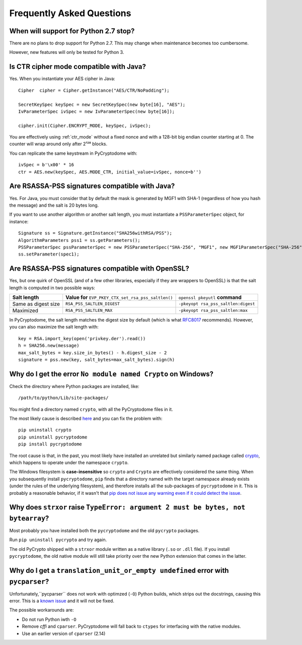 Frequently Asked Questions
--------------------------

When will support for Python 2.7 stop?
++++++++++++++++++++++++++++++++++++++++

There are no plans to drop support for Python 2.7.
This may change when maintenance becomes too cumbersome.

However, new features will only be tested for Python 3.

Is CTR cipher mode compatible with Java?
++++++++++++++++++++++++++++++++++++++++++++++++++

Yes. When you instantiate your AES cipher in Java::

   Cipher  cipher = Cipher.getInstance("AES/CTR/NoPadding");

   SecretKeySpec keySpec = new SecretKeySpec(new byte[16], "AES");
   IvParameterSpec ivSpec = new IvParameterSpec(new byte[16]);

   cipher.init(Cipher.ENCRYPT_MODE, keySpec, ivSpec);

You are effectively using :ref:`ctr_mode` without a fixed nonce and with
a 128-bit big endian counter starting at 0.
The counter will wrap around only after 2¹²⁸ blocks.

You can replicate the same keystream in PyCryptodome with::

   ivSpec = b'\x00' * 16
   ctr = AES.new(keySpec, AES.MODE_CTR, initial_value=ivSpec, nonce=b'')

Are RSASSA-PSS signatures compatible with Java?
+++++++++++++++++++++++++++++++++++++++++++++++

Yes. For Java, you must consider that by default the
mask is generated by MGF1 with SHA-1 (regardless of how you hash
the message) and the salt is 20 bytes long.

If you want to use another algorithm or another salt length,
you must instantiate a ``PSSParameterSpec`` object, for instance::

   Signature ss = Signature.getInstance("SHA256withRSA/PSS");
   AlgorithmParameters pss1 = ss.getParameters();
   PSSParameterSpec pssParameterSpec = new PSSParameterSpec("SHA-256", "MGF1", new MGF1ParameterSpec("SHA-256"), 32, 0xBC);
   ss.setParameter(spec1);

Are RSASSA-PSS signatures compatible with OpenSSL?
++++++++++++++++++++++++++++++++++++++++++++++++++

Yes, but one quirk of OpenSSL (and of a few other libraries,
especially if they are wrappers to OpenSSL) is that the salt
length is computed in two possible ways:

.. list-table::

   * - **Salt length**
     - **Value for** ``EVP_PKEY_CTX_set_rsa_pss_saltlen()``
     - ``openssl pkeyutl`` **command**
   * - Same as digest size
     - ``RSA_PSS_SALTLEN_DIGEST``
     - ``-pkeyopt rsa_pss_saltlen:digest``
   * - Maximized
     - ``RSA_PSS_SALTLEN_MAX``
     - ``-pkeyopt rsa_pss_saltlen:max``

In PyCryptodome, the salt length matches the digest size by default
(which is what `RFC8017 <https://tools.ietf.org/html/rfc8017#page-40>`_ recommends).
However, you can also maximize the salt length with::

   key = RSA.import_key(open('privkey.der').read())
   h = SHA256.new(message)
   max_salt_bytes = key.size_in_bytes() - h.digest_size - 2
   signature = pss.new(key, salt_bytes=max_salt_bytes).sign(h)

Why do I get the error ``No module named Crypto`` on Windows?
++++++++++++++++++++++++++++++++++++++++++++++++++++++++++++++

Check the directory where Python packages are installed, like::

        /path/to/python/Lib/site-packages/

You might find a directory named ``crypto``, with all the PyCryptodome files in it.

The most likely cause is described `here <https://github.com/dlitz/pycrypto/issues/156>`_ and you can fix the problem with::

        pip uninstall crypto
        pip uninstall pycryptodome
        pip install pycryptodome

The root cause is that, in the past, you most likely have installed an unrelated but similarly named package called `crypto <https://pypi.org/project/crypto/>`_,
which happens to operate under the namespace ``crypto``.

The Windows filesystem is **case-insensitive** so ``crypto`` and ``Crypto`` are effectively considered the same thing.
When you subsequently install ``pycryptodome``, ``pip`` finds that a directory named with the target namespace already exists (under the rules of the underlying filesystem),
and therefore installs all the sub-packages of ``pycryptodome`` in it.
This is probably a reasonable behavior, if it wasn't that `pip does not issue any warning even if it could detect the issue <https://github.com/pypa/pip/issues/3309>`_.

Why does ``strxor`` raise ``TypeError: argument 2 must be bytes, not bytearray``?
++++++++++++++++++++++++++++++++++++++++++++++++++++++++++++++++++++++++++++++++++

Most probably you have installed both the ``pycryptodome`` and the old ``pycrypto`` packages.

Run ``pip uninstall pycrypto`` and try again.

The old PyCrypto shipped with a ``strxor`` module written as a native library (``.so`` or ``.dll`` file).
If you install ``pycryptodome``, the old native module will still take priority over the new Python extension that comes in the latter.

Why do I get a ``translation_unit_or_empty undefined`` error with ``pycparser``?
++++++++++++++++++++++++++++++++++++++++++++++++++++++++++++++++++++++++++++++++++

Unfortunately,``pycparser`` does not work with optimzed (``-O``) Python builds,
which strips out the docstrings, causing this error.
This is a `known issue <https://github.com/eliben/pycparser/issues/291>`_ and it will not be fixed.

The possible workarounds are:

* Do not run Python iwth ``-O``
* Remove `cffi` and ``cparser``. PyCryptodome will fall back to ``ctypes`` for interfacing with the native modules.
* Use an earlier version of ``cparser`` (2.14)
